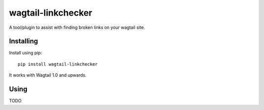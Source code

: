 ===============
wagtail-linkchecker
===============

A tool/plugin to assist with finding broken links on your wagtail site.

Installing
==========

Install using pip::

    pip install wagtail-linkchecker

It works with Wagtail 1.0 and upwards.

Using
=====

TODO

